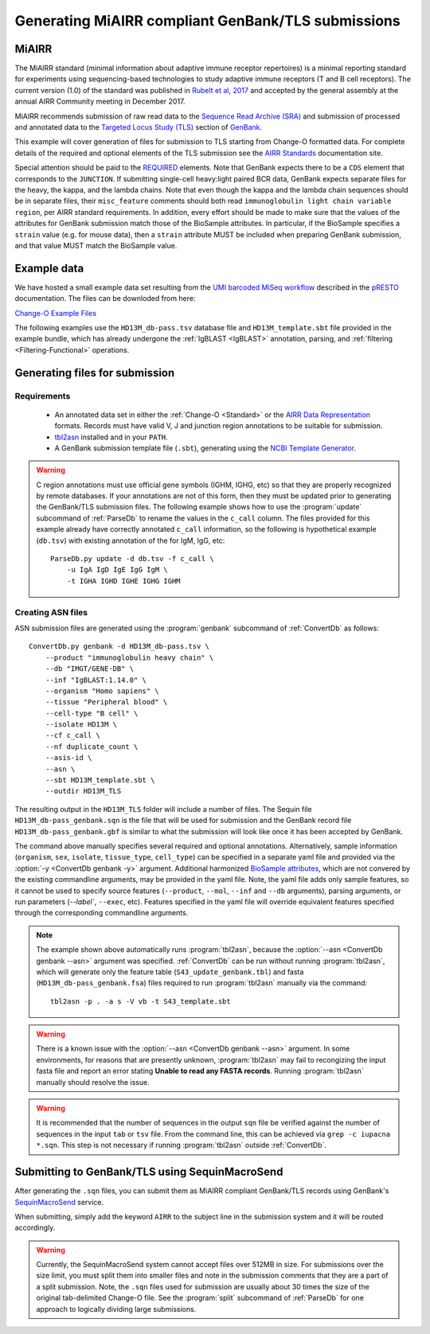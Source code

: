 .. _GenBank:

Generating MiAIRR compliant GenBank/TLS submissions
================================================================================

MiAIRR
--------------------------------------------------------------------------------

The MiAIRR standard (minimal information about adaptive immune receptor repertoires)
is a minimal reporting standard for experiments using sequencing-based technologies
to study adaptive immune receptors (T and B cell receptors). The current version (1.0)
of the standard was published in `Rubelt et al, 2017 <https://www.nature.com/articles/ni.3873>`__
and accepted by the general assembly at the annual AIRR Community meeting in December 2017.

MiAIRR recommends submission of raw read data to the `Sequence Read Archive (SRA) <https://www.ncbi.nlm.nih.gov/sra>`__
and submission of processed and annotated data to the
`Targeted Locus Study (TLS) <https://www.ncbi.nlm.nih.gov/genbank/tls>`__ section of
`GenBank <https://www.ncbi.nlm.nih.gov/genbank>`__.

This example will cover generation of files for submission to TLS starting from Change-O
formatted data.  For complete details of the required and optional elements of the TLS submission
see the `AIRR Standards <http://docs.airr-community.org/en/latest/miairr/miairr_ncbi_overview.html>`__
documentation site. 

Special attention should be paid to the 
`REQUIRED <https://docs.airr-community.org/en/latest/miairr/specification_miairr_ncbi.html>`__ elements.
Note that GenBank expects there to be a ``CDS`` element that corresponds to the ``JUNCTION``. If submitting
single-cell heavy:light paired BCR data, GenBank expects separate files for the heavy, the kappa, and the 
lambda chains. Note that even though the kappa and the lambda chain sequences should be in separate files, 
their ``misc_feature`` comments should both read ``immunoglobulin light chain variable region``, per AIRR 
standard requirements. In addition, every effort should be made to make sure that the values of the attributes
for GenBank submission match those of the BioSample attributes. In particular, if the BioSample specifies 
a ``strain`` value (e.g. for mouse data), then a ``strain`` attribute MUST be included when preparing GenBank
submission, and that value MUST match the BioSample value.

Example data
--------------------------------------------------------------------------------
We have hosted a small example data set resulting from the
`UMI barcoded MiSeq workflow <https://presto.readthedocs.io/en/stable/workflows/Stern2014_Workflow.html>`__
described in the `pRESTO <http://presto.readthedocs.io>`__ documentation. The files can be
downloded from here:

`Change-O Example Files <http://clip.med.yale.edu/immcantation/examples/AIRR_Example.tar.gz>`__

The following examples use the ``HD13M_db-pass.tsv`` database file and
``HD13M_template.sbt`` file provided in the example bundle, which has already undergone
the :ref:`IgBLAST <IgBLAST>` annotation, parsing, and :ref:`filtering <Filtering-Functional>`
operations.

Generating files for submission
--------------------------------------------------------------------------------

Requirements
~~~~~~~~~~~~~~~~~~~~~~~~~~~~~~~~~~~~~~~~~~~~~~~~~~~~~~~~~~~~~~~~~~~~~~~~~~~~~~~~

    + An annotated data set in either the :ref:`Change-O <Standard>` or the
      `AIRR Data Representation <http://docs.airr-community.org/en/latest/datarep/rearrangements.html>`__
      formats. Records must have valid V, J and junction region annotations to be suitable for submission.
    + `tbl2asn <https://www.ncbi.nlm.nih.gov/genbank/tbl2asn2>`__ installed and in your ``PATH``.
    + A GenBank submission template file (``.sbt``), generating using the
      `NCBI Template Generator <https://submit.ncbi.nlm.nih.gov/genbank/template/submission>`__.

.. warning::

    C region annotations must use official gene symbols (IGHM, IGHG, etc) so that they are properly
    recognized by remote databases. If your annotations are not of this form, then they must be updated
    prior to generating the GenBank/TLS submission files. The following example shows how to use the
    :program:`update` subcommand of :ref:`ParseDb` to rename the values in the ``c_call`` column.
    The files provided for this example already have correctly annotated ``c_call`` information, so
    the following is hypothetical example (``db.tsv``) with existing annotation of the for IgM, IgG, etc::

        ParseDb.py update -d db.tsv -f c_call \
            -u IgA IgD IgE IgG IgM \
            -t IGHA IGHD IGHE IGHG IGHM

Creating ASN files
~~~~~~~~~~~~~~~~~~~~~~~~~~~~~~~~~~~~~~~~~~~~~~~~~~~~~~~~~~~~~~~~~~~~~~~~~~~~~~~~

ASN submission files are generated using the :program:`genbank` subcommand of
:ref:`ConvertDb` as follows::

    ConvertDb.py genbank -d HD13M_db-pass.tsv \
        --product "immunoglobulin heavy chain" \
        --db "IMGT/GENE-DB" \
        --inf "IgBLAST:1.14.0" \
        --organism "Homo sapiens" \
        --tissue "Peripheral blood" \
        --cell-type "B cell" \
        --isolate HD13M \
        --cf c_call \
        --nf duplicate_count \
        --asis-id \
        --asn \
        --sbt HD13M_template.sbt \
        --outdir HD13M_TLS

The resulting output in the ``HD13M_TLS`` folder will include a number of files.
The Sequin file ``HD13M_db-pass_genbank.sqn`` is the file that will be used for submission
and the GenBank record file ``HD13M_db-pass_genbank.gbf`` is similar to what the submission
will look like once it has been accepted by GenBank.

The command above manually specifies several required and optional annotations.
Alternatively, sample information (``organism``, ``sex``, ``isolate``, ``tissue_type``,
``cell_type``) can be specified in a separate yaml file and provided via the
:option:`-y <ConvertDb genbank -y>` argument. Additional harmonized
`BioSample attributes <https://www.ncbi.nlm.nih.gov/biosample/docs/attributes>`__,
which are not convered by the existing commandline arguments, may be provided
in the yaml file. Note, the yaml file adds only sample features, so it cannot be used
to specify source features (``--product``, ``--mol``, ``--inf`` and ``--db`` arguments), parsing
arguments, or run parameters (`--label``, ``--exec``, etc). Features specified in the yaml
file will override equivalent features specified through the corresponding commandline arguments.

.. note::

    The example shown above automatically runs :program:`tbl2asn`, because the
    :option:`--asn <ConvertDb genbank --asn>` argument was specified. :ref:`ConvertDb`
    can be run without running :program:`tbl2asn`, which will generate only the
    feature table (``S43_update_genbank.tbl``) and fasta (``HD13M_db-pass_genbank.fsa``) files
    required to run :program:`tbl2asn` manually via the command::

        tbl2asn -p . -a s -V vb -t S43_template.sbt

.. warning::

    There is a known issue with the :option:`--asn <ConvertDb genbank --asn>` argument.
    In some environments, for reasons that are presently unknown, :program:`tbl2asn`
    may fail to recongizing the input fasta file and report an error stating
    **Unable to read any FASTA records**. Running :program:`tbl2asn` manually should
    resolve the issue.

.. warning::

    It is recommended that the number of sequences in the output ``sqn`` file be verified
    against the number of sequences in the input ``tab`` or ``tsv`` file. From the command line,
    this can be achieved via ``grep -c iupacna *.sqn``. This step is not necessary if running
    :program:`tbl2asn` outside :ref:`ConvertDb`.
    

Submitting to GenBank/TLS using SequinMacroSend
--------------------------------------------------------------------------------

After generating the ``.sqn`` files, you can submit them as MiAIRR compliant
GenBank/TLS records using GenBank's
`SequinMacroSend <https://www.ncbi.nlm.nih.gov/LargeDirSubs/dir_submit.cgi>`__ service.

When submitting, simply add the keyword ``AIRR`` to the subject line in the
submission system and it will be routed accordingly.

.. warning::

    Currently, the SequinMacroSend system cannot accept files over 512MB in size.
    For submissions over the size limit, you must split them into smaller files
    and note in the submission comments that they are a part of a split submission.
    Note, the ``.sqn`` files used for submission are usually about 30 times the size
    of the original tab-delimited Change-O file. See the :program:`split` subcommand
    of :ref:`ParseDb` for one approach to logically dividing large submissions.
